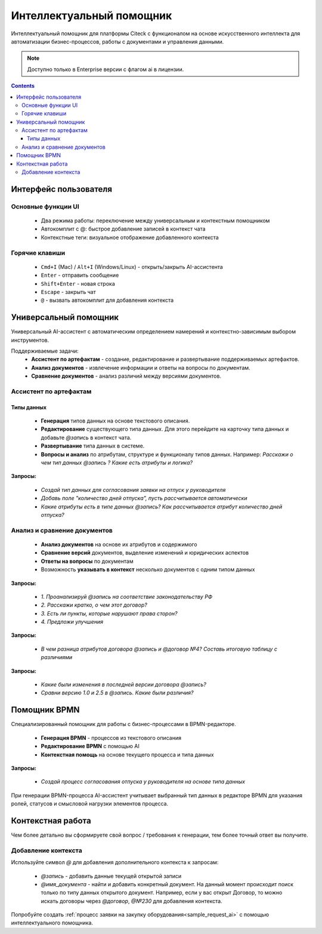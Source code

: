 Интеллектуальный помощник
============================

.. _AI_assistant:

Интеллектуальный помощник для платформы Citeck с функционалом на основе искусственного интеллекта для автоматизации бизнес-процессов, работы с документами и управления данными.

.. note::

    Доступно только в Enterprise версии c флагом ai в лицензии.

.. contents::
    :depth: 3

Интерфейс пользователя
-----------------------

Основные функции UI
~~~~~~~~~~~~~~~~~~~~~

    -	Два режима работы: переключение между универсальным и контекстным помощником
    -	Автокомплит с @: быстрое добавление записей в контекст чата
    -	Контекстные теги: визуальное отображение добавленного контекста

Горячие клавиши
~~~~~~~~~~~~~~~~~~

    -	``Cmd+I`` (Mac) / ``Alt+I`` (Windows/Linux) - открыть/закрыть AI-ассистента
    -	``Enter`` - отправить сообщение
    -	``Shift+Enter`` - новая строка
    -	``Escape`` - закрыть чат
    -	``@`` - вызвать автокомплит для добавления контекста

Универсальный помощник
-----------------------

Универсальный AI-ассистент с автоматическим определением намерений и контекстно-зависимым выбором инструментов.

Поддерживаемые задачи:
    -	**Ассистент по артефактам** - создание, редактирование и развертывание поддерживаемых артефактов.
    -	**Анализ документов** - извлечение информации и ответы на вопросы по документам.
    -	**Сравнение документов** - анализ различий между версиями документов.

Ассистент по артефактам
~~~~~~~~~~~~~~~~~~~~~~~~

Типы данных
""""""""""""""""""

    -	**Генерация** типов данных на основе текстового описания.
    -	**Редактирование** существующего типа данных. Для этого перейдите на карточку типа данных и добавьте `@запись` в контекст чата.
    -	**Развертывание** типа данных в системе.
    -	**Вопросы и анализ** по атрибутам, структуре и функционалу типов данных. Например: *Расскажи о чем тип данных @запись ? Какие есть атрибуты и логика?*

.. image:: _static/AI_Assistant/citeck_ai_data_type.gif
    :width: 700
    :align: center 

**Запросы:**

    * *Создай тип данных для согласования заявки на отпуск у руководителя*
    * *Добавь поле "количество дней отпуска", пусть рассчитывается автоматически*
    * *Какие атрибуты есть в типе данных @запись? Как рассчитывается атрибут количество дней отпуска?*

Анализ и сравнение документов
~~~~~~~~~~~~~~~~~~~~~~~~~~~~~~

    -	**Анализ документов** на основе их атрибутов и содержимого
    -	**Сравнение версий** документов, выделение изменений и юридических аспектов
    -	**Ответы на вопросы** по документам
    -	Возможность **указывать в контекст** несколько документов с одним типом данных

.. image:: _static/AI_Assistant/citeck_ai_document_analyse.gif
    :width: 700
    :align: center 

**Запросы:**

    * *1. Проанализируй @запись на соответствие законодательству РФ*
    * *2. Расскажи кратко, о чем этот договор?*
    * *3. Есть ли пункты, которые нарушают права сторон?*
    * *4. Предложи улучшения*

.. image:: _static/AI_Assistant/citeck_ai_document_atts_qa.gif
    :width: 700
    :align: center 

**Запросы:**

    * *В чем разница атрибутов договора @запись и @договор №4? Составь итоговую таблицу с различиями*

.. image:: _static/AI_Assistant/citeck_ai_document_content_compare.gif
    :width: 700
    :align: center 

**Запросы:**

    * *Какие были изменения в последней версии договора @запись?*
    * *Сравни версию 1.0 и 2.5 в @запись. Какие были различия?*

Помощник BPMN
-------------------

Специализированный помощник для работы с бизнес-процессами в BPMN-редакторе.

    -	**Генерация BPMN** - процессов из текстового описания
    -	**Редактирование BPMN** с помощью AI
    -	**Контекстная помощь** на основе текущего процесса и типа данных

.. image:: _static/AI_Assistant/citeck_ai_bpmn.gif
    :width: 700
    :align: center 

**Запросы:**

    * *Создай процесс согласования отпуска у руководителя на основе типа данных*

При генерации BPMN-процесса AI-ассистент учитывает выбранный тип данных в редакторе BPMN для указания ролей, статусов и смысловой нагрузки элементов процесса.

Контекстная работа
-------------------
Чем более детально вы сформируете свой вопрос / требования к генерации, тем более точный ответ вы получите.

Добавление контекста
~~~~~~~~~~~~~~~~~~~~

Используйте символ `@` для добавления дополнительного контекста к запросам:

    -	`@запись` - добавить данные текущей открытой записи
    -	`@имя_документа` - найти и добавить конкретный документ. На данный момент происходит поиск только по типу данных открытого документ. Например, если у вас открыт Договор, то можно искать договоры через `@договор`, `@№230` для добавления контекста.

Попробуйте создать :ref:`процесс заявки на закупку оборудования<sample_request_ai>` с помощью интеллектуального помощника.